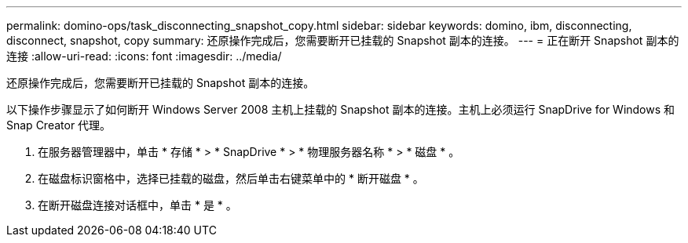 ---
permalink: domino-ops/task_disconnecting_snapshot_copy.html 
sidebar: sidebar 
keywords: domino, ibm, disconnecting, disconnect, snapshot, copy 
summary: 还原操作完成后，您需要断开已挂载的 Snapshot 副本的连接。 
---
= 正在断开 Snapshot 副本的连接
:allow-uri-read: 
:icons: font
:imagesdir: ../media/


[role="lead"]
还原操作完成后，您需要断开已挂载的 Snapshot 副本的连接。

以下操作步骤显示了如何断开 Windows Server 2008 主机上挂载的 Snapshot 副本的连接。主机上必须运行 SnapDrive for Windows 和 Snap Creator 代理。

. 在服务器管理器中，单击 * 存储 * > * SnapDrive * > * 物理服务器名称 * > * 磁盘 * 。
. 在磁盘标识窗格中，选择已挂载的磁盘，然后单击右键菜单中的 * 断开磁盘 * 。
. 在断开磁盘连接对话框中，单击 * 是 * 。

